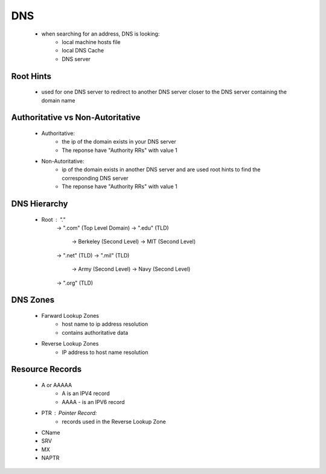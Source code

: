 

DNS
===

    - when searching for an address, DNS is looking:
        - local machine hosts file
        - local DNS Cache
        - DNS server

Root Hints
----------
    - used for one DNS server to redirect to another DNS server closer to the DNS server containing the domain name

Authoritative vs Non-Autoritative
---------------------------------
    - Authoritative:
        - the ip of the domain exists in your DNS server
        - The reponse have "Authority RRs" with value 1
    - Non-Autoritative:
        - ip of the domain exists in another DNS server and are used root hints to find the corresponding DNS server
        - The reponse have "Authority RRs" with value 1

DNS Hierarchy
-------------
    - Root : "."
        -> ".com" (Top Level Domain)
        -> ".edu" (TLD)
            -> Berkeley (Second Level)
            -> MIT (Second Level)
        -> ".net" (TLD)
        -> ".mil" (TLD)
            -> Army (Second Level)
            -> Navy (Second Level)
        -> ".org" (TLD)

DNS Zones
---------
    - Farward Lookup Zones
        - host name to ip address resolution
        - contains authoritative data
    - Reverse Lookup Zones
        - IP address to host name resolution

Resource Records
----------------
    - A or AAAAA
        - A is an IPV4 record
        - AAAA - is an IPV6 record
    - PTR : Pointer Record:
        - records used in the Reverse Lookup Zone
    - CName
    - SRV
    - MX
    - NAPTR
    